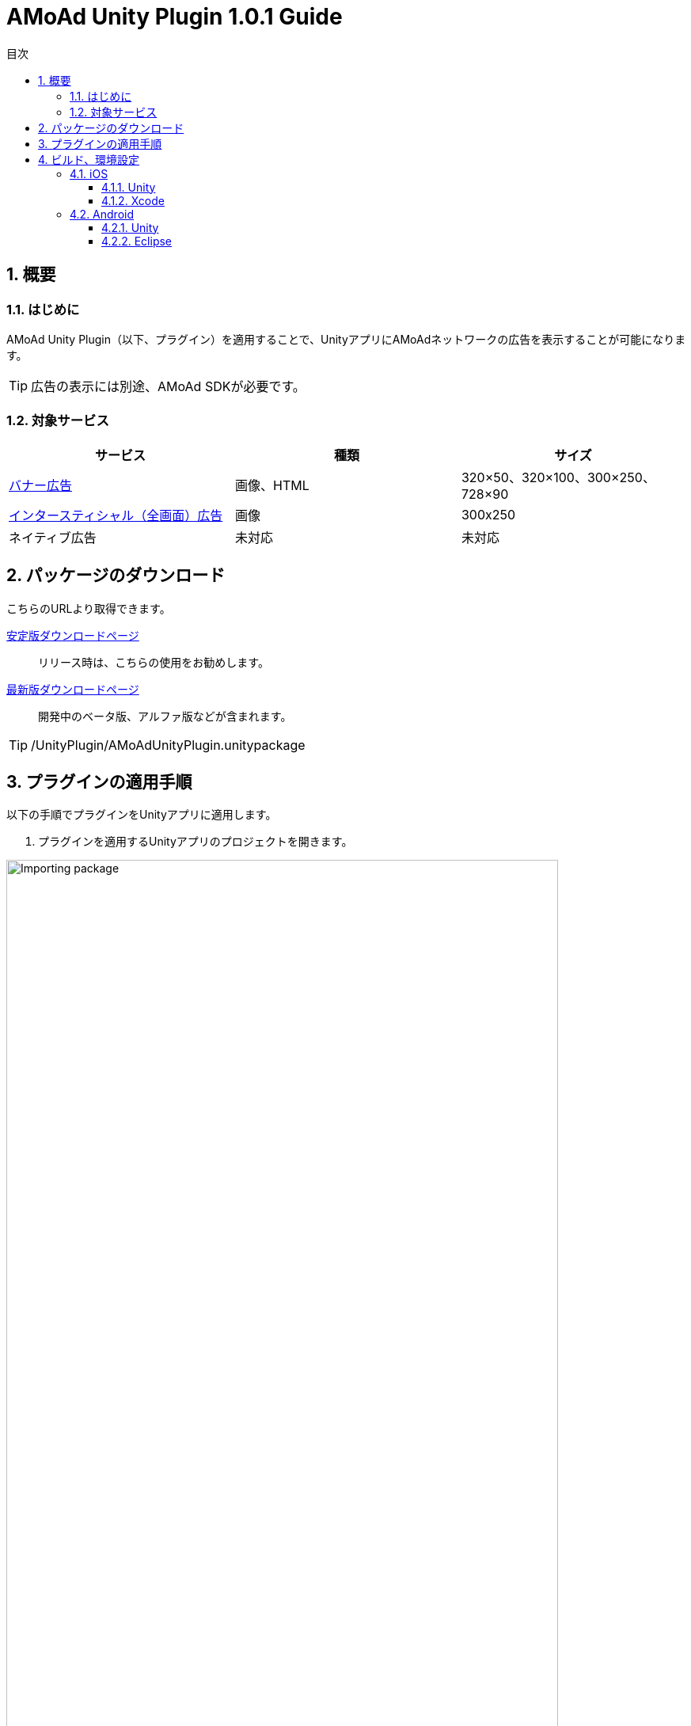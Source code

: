 :Version: 1.0.1
:toc: macro
:toc-title: 目次
:toclevels: 4

= AMoAd Unity Plugin {version} Guide

toc::[]

:numbered:
:sectnums:

== 概要

=== はじめに
AMoAd Unity Plugin（以下、プラグイン）を適用することで、UnityアプリにAMoAdネットワークの広告を表示することが可能になります。

TIP: 広告の表示には別途、AMoAd SDKが必要です。

=== 対象サービス

[options="header"]
|===
|サービス |種類 |サイズ
|link:Display.asciidoc[バナー広告] |画像、HTML |320×50、320×100、300×250、728×90
|link:Interstitial.asciidoc[インタースティシャル（全画面）広告] |画像 |300x250
|ネイティブ広告 |未対応 |未対応
|===

== パッケージのダウンロード
こちらのURLより取得できます。

link:https://github.com/amoad/amoad-ios-sdk/releases/latest[安定版ダウンロードページ] ::
リリース時は、こちらの使用をお勧めします。

link:https://github.com/amoad/amoad-ios-sdk/releases#[最新版ダウンロードページ] ::
開発中のベータ版、アルファ版などが含まれます。

TIP: /UnityPlugin/AMoAdUnityPlugin.unitypackage

== プラグインの適用手順
以下の手順でプラグインをUnityアプリに適用します。

. プラグインを適用するUnityアプリのプロジェクトを開きます。

image:images/U4_1_1_1.png[
"Importing package", width=90%]

[start=2]
. AMoAdUnityPlugin.unitypackageをダブルクリックします。
. Importing packageダイアログが開きます。

image:images/U4_1_1_3.png[
"Importing package", width=400]

[start=4]
. すべてのファイルにチェックを入れてImportボタンを押します。
. ProjectビューのAssets/Pluginsフォルダに以下のファイルがコピーされます。


image:images/U4_1_1_5.png[
"Importing package", width=400]

[horizontal]
AMoAdUnityPlugin.cs::
プラグインのメインクラス
iOS/AMoAdUnityPlugin.mm::
iOS版プラグインブリッジの実装
Android/AMoAdUnityPlugin.jar::
Android版プラグインブリッジの実装

上記のファイルが揃っていれば、プラグインの適用は完了です。

== ビルド、環境設定

=== iOS
==== Unity
通常の手順にてUnityのBuildを行い、Xcodeプロジェクトを生成してください。その後、AMoAd SDKを導入します。

image:images/U6_1_1.png[
"iOS Unity Build", width=600]

NOTE: Bundle Identifierを指定してください。

image:images/U3_1_1_T.png[
"Importing package", width=200px]

==== Xcode
AMoAd SDKの導入につきまして、簡単に説明すると以下のとおりです。

. libAMoAd.aとAMoAdView.hをプロジェクトに追加する
. Link Binary With LibrariesにAdSupport.framework、ImageIO.framework、StoreKit.frameworkを追加する。
. Build Settings -> Linking -> Other Linker Flagsに「-ObjC」を設定する
. 初期表示画像ファイルをプロジェクトに追加する

TIP: AMoAd SDK for iOSの導入について詳しくは、
link:https://github.com/amoad/amoad-ios-sdk/blob/master/Documents/Install/Install.asciidoc[インストールガイド]を
ご参照ください。

=== Android
==== Unity
通常の手順にてUnityのBuildを行ってください。出力されたフォルダをEclipseなどでインポートしてください。その後、AMoAd SDKを導入します。

image:images/U6_2_1.png[
"Android", width=600]

==== Eclipse
AMoAd SDK for Androidの導入手順は以下のとおりです。

. Google Play Servicesを追加する
. AMoAd.jarをlibsフォルダにコピーする
. AndroidManifest.xml に以下を追記する
.. `<uses-permission android:name="android.permission.INTERNET"/>`
.. `<meta-data` +
`android:name="com.google.android.gms.version"` +
`android:value="@integer/google_play_services_version" />`
. res/drawableの適切な場所に、初期表示画像ファイルを追加する

TIP: AMoAd SDK for Androidの導入について詳しくは、
link:https://github.com/amoad/amoad-android-sdk/blob/master/Documents/Setup.asciidoc[インストールガイド]を
ご参照ください。

